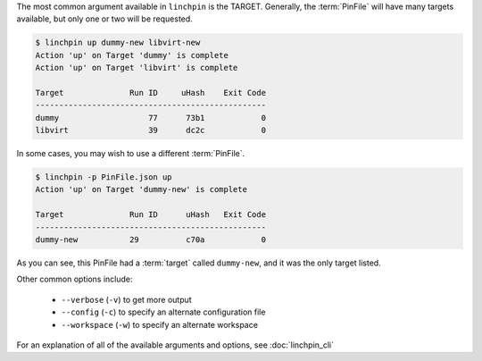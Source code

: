 The most common argument available in ``linchpin`` is the TARGET. Generally, the :term:`PinFile` will have many targets available, but only one or two will be requested.

.. code-block:: bash

    $ linchpin up dummy-new libvirt-new
    Action 'up' on Target 'dummy' is complete
    Action 'up' on Target 'libvirt' is complete

    Target              Run ID     uHash    Exit Code
    -------------------------------------------------
    dummy                   77      73b1            0
    libvirt                 39      dc2c            0


In some cases, you may wish to use a different :term:`PinFile`.

.. code-block:: bash

    $ linchpin -p PinFile.json up
    Action 'up' on Target 'dummy-new' is complete

    Target              Run ID      uHash   Exit Code
    -------------------------------------------------
    dummy-new           29          c70a            0

As you can see, this PinFile had a :term:`target` called ``dummy-new``, and it was the only target listed.

Other common options include:

  * ``--verbose`` (``-v``) to get more output
  * ``--config`` (``-c``) to specify an alternate configuration file
  * ``--workspace`` (``-w``) to specify an alternate workspace

For an explanation of all of the available arguments and options, see :doc:`linchpin_cli`

.. FIXME:: Add reference to linchpin_cli
